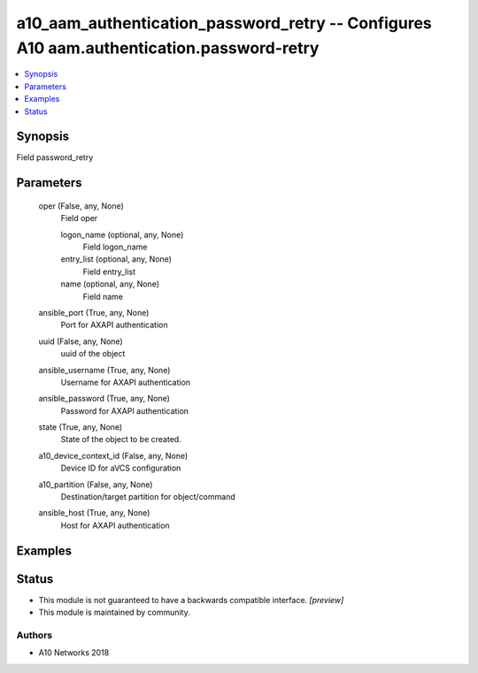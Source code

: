 .. _a10_aam_authentication_password_retry_module:


a10_aam_authentication_password_retry -- Configures A10 aam.authentication.password-retry
=========================================================================================

.. contents::
   :local:
   :depth: 1


Synopsis
--------

Field password_retry






Parameters
----------

  oper (False, any, None)
    Field oper


    logon_name (optional, any, None)
      Field logon_name


    entry_list (optional, any, None)
      Field entry_list


    name (optional, any, None)
      Field name



  ansible_port (True, any, None)
    Port for AXAPI authentication


  uuid (False, any, None)
    uuid of the object


  ansible_username (True, any, None)
    Username for AXAPI authentication


  ansible_password (True, any, None)
    Password for AXAPI authentication


  state (True, any, None)
    State of the object to be created.


  a10_device_context_id (False, any, None)
    Device ID for aVCS configuration


  a10_partition (False, any, None)
    Destination/target partition for object/command


  ansible_host (True, any, None)
    Host for AXAPI authentication









Examples
--------

.. code-block:: yaml+jinja

    





Status
------




- This module is not guaranteed to have a backwards compatible interface. *[preview]*


- This module is maintained by community.



Authors
~~~~~~~

- A10 Networks 2018

